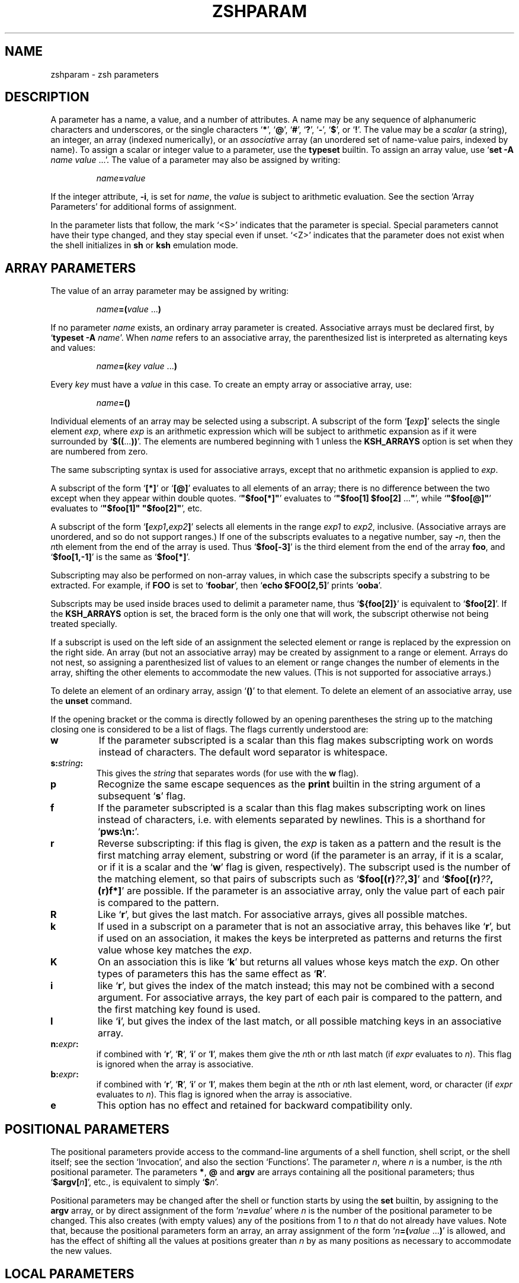 .TH "ZSHPARAM" "1" "June 5, 2000" "zsh 3\&.1\&.9"
.SH "NAME"
zshparam \- zsh parameters
.\" Yodl file: Zsh/params.yo
.SH "DESCRIPTION"
A parameter has a name, a value, and a number of attributes\&.
A name may be any sequence of alphanumeric
characters and underscores, or the single characters
`\fB*\fP', `\fB@\fP', `\fB#\fP', `\fB?\fP', `\fB\-\fP', `\fB$\fP', or `\fB!\fP'\&.
The value may be a \fIscalar\fP (a string),
an integer, an array (indexed numerically), or an \fIassociative\fP
array (an unordered set of name\-value pairs, indexed by name)\&.
To assign a scalar or integer value to a parameter,
use the \fBtypeset\fP builtin\&.
To assign an array value, use `\fBset \-A\fP \fIname\fP \fIvalue\fP \&.\&.\&.'\&.
The value of a parameter may also be assigned by writing:
.PP
.RS
.nf
\fIname\fP\fB=\fP\fIvalue\fP
.fi
.RE
.PP
If the integer attribute, \fB\-i\fP, is set for \fIname\fP, the \fIvalue\fP
is subject to arithmetic evaluation\&.  See the section `Array Parameters'
for additional forms of assignment\&.
.PP
In the parameter lists that follow, the mark `<S>' indicates that the
parameter is special\&.
Special parameters cannot have their type changed, and they stay special even
if unset\&.  `<Z>' indicates that the parameter does not exist when the shell
initializes in \fBsh\fP or \fBksh\fP emulation mode\&.
.SH "ARRAY PARAMETERS"
The value of an array parameter may be assigned by writing:
.PP
.RS
.nf
\fIname\fP\fB=(\fP\fIvalue\fP \&.\&.\&.\fB)\fP
.fi
.RE
.PP
If no parameter \fIname\fP exists, an ordinary array parameter is created\&.
Associative arrays must be declared first, by `\fBtypeset \-A\fP \fIname\fP'\&.
When \fIname\fP refers to an associative array, the parenthesized list is
interpreted as alternating keys and values:
.PP
.RS
.nf
\fIname\fP\fB=(\fP\fIkey\fP \fIvalue\fP \&.\&.\&.\fB)\fP
.fi
.RE
.PP
Every \fIkey\fP must have a \fIvalue\fP in this case\&.  To create an empty
array or associative array, use:
.PP
.RS
.nf
\fIname\fP\fB=()\fP
.fi
.RE
.PP
Individual elements of an array may be selected using a
subscript\&.  A subscript of the form `\fB[\fP\fIexp\fP\fB]\fP'
selects the single element \fIexp\fP, where \fIexp\fP is
an arithmetic expression which will be subject to arithmetic
expansion as if it were surrounded by `\fB$((\fP\&.\&.\&.\fB))\fP'\&.
The elements are numbered beginning with 1 unless the
\fBKSH_ARRAYS\fP option is set when they are numbered from zero\&.
.PP
The same subscripting syntax is used for associative arrays,
except that no arithmetic expansion is applied to \fIexp\fP\&.
.PP
A subscript of the form `\fB[*]\fP' or `\fB[@]\fP' evaluates to all
elements of an array; there is no difference between the two
except when they appear within double quotes\&.
`\fB"$foo[*]"\fP' evaluates to `\fB"$foo[1] $foo[2] \fP\&.\&.\&.\fB"\fP', while
`\fB"$foo[@]"\fP' evaluates to `\fB"$foo[1]" "$foo[2]"\fP', etc\&.
.PP
A subscript of the form `\fB[\fP\fIexp1\fP\fB,\fP\fIexp2\fP\fB]\fP'
selects all elements in the range \fIexp1\fP to \fIexp2\fP,
inclusive\&. (Associative arrays are unordered, and so do not support
ranges\&.) If one of the subscripts evaluates to a negative number,
say \fB\-\fP\fIn\fP, then the \fIn\fPth element from the end
of the array is used\&.  Thus `\fB$foo[\-3]\fP' is the third element
from the end of the array \fBfoo\fP, and
`\fB$foo[1,\-1]\fP' is the same as `\fB$foo[*]\fP'\&.
.PP
Subscripting may also be performed on non\-array values, in which
case the subscripts specify a substring to be extracted\&.
For example, if \fBFOO\fP is set to `\fBfoobar\fP', then
`\fBecho $FOO[2,5]\fP' prints `\fBooba\fP'\&.
.PP
Subscripts may be used inside braces used to delimit a parameter name, thus
`\fB${foo[2]}\fP' is equivalent to `\fB$foo[2]\fP'\&.  If the \fBKSH_ARRAYS\fP
option is set, the braced form is the only one that will
work, the subscript otherwise not being treated specially\&.
.PP
If a subscript is used on the left side of an assignment the selected
element or range is replaced by the expression on the right side\&.  An
array (but not an associative array) may be created by assignment to a
range or element\&.  Arrays do not nest, so assigning a parenthesized list
of values to an element or range changes the number of elements in the
array, shifting the other elements to accommodate the new values\&.  (This
is not supported for associative arrays\&.)
.PP
To delete an element of an ordinary array, assign `\fB()\fP' to
that element\&.
To delete an element of an associative array, use the \fBunset\fP command\&.
.PP
If the opening bracket or the comma is directly followed by an opening
parentheses the string up to the matching closing one is considered to
be a list of flags\&. The flags currently understood are:
.PP
.PD 0
.TP
.PD
\fBw\fP
If the parameter subscripted is a scalar than this flag makes
subscripting work on words instead of characters\&.  The default word
separator is whitespace\&.
.TP
\fBs:\fP\fIstring\fP\fB:\fP
This gives the \fIstring\fP that separates words (for use with the
\fBw\fP flag)\&.
.TP
\fBp\fP
Recognize the same escape sequences as the \fBprint\fP builtin in
the string argument of a subsequent `\fBs\fP' flag\&.
.TP
\fBf\fP
If the parameter subscripted is a scalar than this flag makes
subscripting work on lines instead of characters, i\&.e\&. with elements
separated by newlines\&.  This is a shorthand for `\fBpws:\en:\fP'\&.
.TP
\fBr\fP
Reverse subscripting:  if this flag is given, the \fIexp\fP is taken as a
pattern and the  result is the first matching array element, substring or
word (if the parameter is an array, if it is a scalar, or if it is a scalar
and the `\fBw\fP' flag is given, respectively)\&.  The subscript used is the
number of the matching element, so that pairs of subscripts such as
`\fB$foo[(r)\fP\fI??\fP\fB,3]\fP' and `\fB$foo[(r)\fP\fI??\fP\fB,(r)f*]\fP'
are possible\&.  If the parameter is an associative array, only the value part
of each pair is compared to the pattern\&.
.TP
\fBR\fP
Like `\fBr\fP', but gives the last match\&.  For associative arrays, gives
all possible matches\&.
.TP
\fBk\fP
If used in a subscript on a parameter that is not an associative
array, this behaves like `\fBr\fP', but if used on an association, it
makes the keys be interpreted as patterns and returns the first value
whose key matches the \fIexp\fP\&.
.TP
\fBK\fP
On an association this is like `\fBk\fP' but returns all values whose
keys match the \fIexp\fP\&. On other types of parameters this has the
same effect as `\fBR\fP'\&.
.TP
\fBi\fP
like `\fBr\fP', but gives the index of the match instead; this may not
be combined with a second argument\&.  For associative arrays, the key
part of each pair is compared to the pattern, and the first matching
key found is used\&.
.TP
\fBI\fP
like `\fBi\fP', but gives the index of the last match, or all possible
matching keys in an associative array\&.
.TP
\fBn:\fP\fIexpr\fP\fB:\fP
if combined with `\fBr\fP', `\fBR\fP', `\fBi\fP' or `\fBI\fP', makes them give
the \fIn\fPth or \fIn\fPth last match (if \fIexpr\fP evaluates to
\fIn\fP)\&.  This flag is ignored when the array is associative\&.
.TP
\fBb:\fP\fIexpr\fP\fB:\fP
if combined with `\fBr\fP', `\fBR\fP', `\fBi\fP' or `\fBI\fP', makes them begin
at the \fIn\fPth or \fIn\fPth last element, word, or character (if \fIexpr\fP
evaluates to \fIn\fP)\&.  This flag is ignored when the array is associative\&.
.TP
\fBe\fP
This option has no effect and retained for backward compatibility only\&.
.SH "POSITIONAL PARAMETERS"
The positional parameters provide access to the command\-line arguments
of a shell function, shell script, or the shell itself; see
the section `Invocation', and also the section `Functions'\&.
The parameter \fIn\fP, where \fIn\fP is a number,
is the \fIn\fPth positional parameter\&.
The parameters \fB*\fP, \fB@\fP and \fBargv\fP are
arrays containing all the positional parameters;
thus `\fB$argv[\fP\fIn\fP\fB]\fP', etc\&., is equivalent to simply `\fB$\fP\fIn\fP'\&.
.PP
Positional parameters may be changed after the shell or function starts by
using the \fBset\fP builtin, by assigning to the \fBargv\fP array, or by direct
assignment of the form `\fIn\fP\fB=\fP\fIvalue\fP' where \fIn\fP is the number of
the positional parameter to be changed\&.  This also creates (with empty
values) any of the positions from 1 to \fIn\fP that do not already have
values\&.  Note that, because the positional parameters form an array, an
array assignment of the form `\fIn\fP\fB=(\fP\fIvalue\fP \&.\&.\&.\fB)\fP' is
allowed, and has the effect of shifting all the values at positions greater
than \fIn\fP by as many positions as necessary to accommodate the new values\&.
.PP
.SH "LOCAL PARAMETERS"
Shell function executions delimit scopes for shell parameters\&.
(Parameters are dynamically scoped\&.)  The \fBtypeset\fP builtin, and its
alternative forms \fBdeclare\fP, \fBinteger\fP, \fBlocal\fP and \fBreadonly\fP
(but not \fBexport\fP), can be used to declare a parameter as being local
to the innermost scope\&.
.PP
When a parameter is read or assigned to, the
innermost existing parameter of that name is used\&.  (That is, the
local parameter hides any less\-local parameter\&.)  However, assigning
to a non\-existent parameter, or declaring a new parameter with \fBexport\fP,
causes it to be created in the \fIouter\fPmost scope\&.
.PP
Local parameters disappear when their scope ends\&.
\fBunset\fP can be used to delete a parameter while it is still in scope;
any outer parameter of the same name remains hidden\&.
.PP
Special parameters may also be made local; they retain their special
attributes unless either the existing or the newly\-created parameter
has the \fB\-h\fP (hide) attribute\&.  This may have unexpected effects:
there is no default value, so if there is no assignment at the
point the variable is made local, it will be set to an empty value (or zero
in the case of integers)\&.  
The following:
.PP
.RS
.nf
\fBtypeset PATH=/new/directory:$PATH\fP
.fi
.RE
.PP
is valid for temporarily allowing the shell or programmes called from it to
find the programs in \fB/new/directory\fP inside a function\&.
.PP
Note that the restriction in older versions of zsh that local parameters
were never exported has been removed\&.
.PP
.SH "PARAMETERS SET BY THE SHELL"
The following parameters are automatically set by the shell:
.PP
.PD 0
.TP
.PD
\fB!\fP <S>
The process ID of the last background command invoked\&.
.TP
\fB#\fP <S>
The number of positional parameters in decimal\&.
.TP
\fBARGC\fP <S> <Z>
Same as \fB#\fP\&.
.TP
\fB$\fP <S>
The process ID of this shell\&.
.TP
\fB\-\fP <S>
Flags supplied to the shell on invocation or by the \fBset\fP
or \fBsetopt\fP commands\&.
.TP
\fB*\fP <S>
An array containing the positional parameters\&.
.TP
\fBargv\fP <S> <Z>
Same as \fB*\fP\&.  Assigning to \fBargv\fP changes the local positional
parameters, but \fBargv\fP is \fInot\fP itself a local parameter\&.
Deleting \fBargv\fP with \fBunset\fP in any function deletes it everywhere,
although only the innermost positional parameter array is deleted (so
\fB*\fP and \fB@\fP in other scopes are not affected)\&.
.TP
\fB@\fP <S>
Same as \fBargv[@]\fP, even when \fBargv\fP is not set\&.
.TP
\fB?\fP <S>
The exit value returned by the last command\&.
.TP
\fB0\fP <S>
The name used to invoke the current shell\&.  If the \fBFUNCTION_ARGZERO\fP option
is set, this is set temporarily within a shell function to the name of the
function, and within a sourced script to the name of the script\&.
.TP
\fBstatus\fP <S> <Z>
Same as \fB?\fP\&.
.TP
\fBpipestatus\fP <S> <Z>
An array containing the exit values returned by all commands in the
last pipeline\&.
.TP
\fB_\fP <S>
The last argument of the previous command\&.
Also, this parameter is set in the environment of every command
executed to the full pathname of the command\&.
.TP
\fBCPUTYPE\fP
The machine type (microprocessor class or machine model),
as determined at run time\&.
.TP
\fBEGID\fP <S>
The effective group ID of the shell process\&.  If you have sufficient
privileges, you may change the effective group ID of the shell
process by assigning to this parameter\&.  Also (assuming sufficient
privileges), you may start a single command with a different
effective group ID by `\fB(EGID=\fP\fIgid\fP\fB; command)\fP'
.TP
\fBEUID\fP <S>
The effective user ID of the shell process\&.  If you have sufficient
privileges, you may change the effective user ID of the shell process
by assigning to this parameter\&.  Also (assuming sufficient privileges),
you may start a single command with a different
effective user ID by `\fB(EUID=\fP\fIuid\fP\fB; command)\fP'
.TP
\fBERRNO\fP <S>
The value of errno (see \fIerrno\fP(3))
as set by the most recently failed system call\&.
This value is system dependent and is intended for debugging
purposes\&.
.TP
\fBGID\fP <S>
The real group ID of the shell process\&.  If you have sufficient privileges,
you may change the group ID of the shell process by assigning to this
parameter\&.  Also (assuming sufficient privileges), you may start a single
command under a different
group ID by `\fB(GID=\fP\fIgid\fP\fB; command)\fP'
.TP
\fBHOST\fP
The current hostname\&.
.TP
\fBLINENO\fP <S>
The line number of the current line within the current script, sourced
file, or shell function being executed, whichever was started most
recently\&.  Note that in the case of shell functions the line
number refers to the function as it appeared in the original definition,
not necessarily as displayed by the \fBfunctions\fP builtin\&.
.TP
\fBLOGNAME\fP
If the corresponding variable is not set in the environment of the
shell, it is initialized to the login name corresponding to the
current login session\&. This parameter is exported by default but
this can be disabled using the \fBtypeset\fP builtin\&.
.TP
\fBMACHTYPE\fP
The machine type (microprocessor class or machine model),
as determined at compile time\&.
.TP
\fBOLDPWD\fP
The previous working directory\&.  This is set when the shell initializes
and whenever the directory changes\&.
.TP
\fBOPTARG\fP <S>
The value of the last option argument processed by the \fBgetopts\fP
command\&.
.TP
\fBOPTIND\fP <S>
The index of the last option argument processed by the \fBgetopts\fP
command\&.
.TP
\fBOSTYPE\fP
The operating system, as determined at compile time\&.
.TP
\fBPPID\fP <S>
The process ID of the parent of the shell\&.
.TP
\fBPWD\fP
The present working directory\&.  This is set when the shell initializes
and whenever the directory changes\&.
.TP
\fBRANDOM\fP <S>
A random integer from 0 to 32767, newly generated each time
this parameter is referenced\&.  The random number generator
can be seeded by assigning a numeric value to \fBRANDOM\fP\&.
.TP
\fBSECONDS\fP <S>
The number of seconds since shell invocation\&.  If this parameter
is assigned a value, then the value returned upon reference
will be the value that was assigned plus the number of seconds
since the assignment\&.
.TP
\fBSHLVL\fP <S>
Incremented by one each time a new shell is started\&.
.TP
\fBsignals\fP
An array containing the names of the signals\&.
.TP
\fBTTY\fP
The name of the tty associated with the shell, if any\&.
.TP
\fBTTYIDLE\fP <S>
The idle time of the tty associated with the shell in seconds or \-1 if there
is no such tty\&.
.TP
\fBUID\fP <S>
The real user ID of the shell process\&.  If you have sufficient privileges,
you may change the user ID of the shell by assigning to this parameter\&.
Also (assuming sufficient privileges), you may start a single command
under a different
user ID by `\fB(UID=\fP\fIuid\fP\fB; command)\fP'
.TP
\fBUSERNAME\fP <S>
The username corresponding to the real user ID of the shell process\&.  If you
have sufficient privileges, you may change the username (and also the
user ID and group ID) of the shell by assigning to this parameter\&.
Also (assuming sufficient privileges), you may start a single command
under a different username (and user ID and group ID)
by `\fB(USERNAME=\fP\fIusername\fP\fB; command)\fP'
.TP
\fBVENDOR\fP
The vendor, as determined at compile time\&.
.TP
\fBZSH_NAME\fP
Expands to the basename of the command used to invoke this instance
of zsh\&.
.TP
\fBZSH_VERSION\fP
The version number of this zsh\&.
.SH "PARAMETERS USED BY THE SHELL"
The following parameters are used by the shell:
.PP
.PD 0
.TP
.PD
\fBARGV0\fP
If exported, its value is used as the \fBargv[0]\fP of external commands\&.
Usually used in constructs like `\fBARGV0=emacs nethack\fP'\&.
.TP
\fBBAUD\fP
The baud rate of the current connection\&.  Used by the line editor
update mechanism to compensate for a slow terminal by delaying
updates until necessary\&.  This may be profitably set to a lower value
in some circumstances, e\&.g\&.
for slow modems dialing into a communications server which is connected
to a host via a fast link; in this case, this variable
would be set by default to the speed of the fast link, and not
the modem\&.
This parameter should be set to the baud
rate of the slowest part of the link for best performance\&. The compensation
mechanism can be turned off by setting the variable to zero\&.
.TP
\fBcdpath\fP <S> <Z> (\fBCDPATH\fP <S>)
An array (colon\-separated list)
of directories specifying the search path for the \fBcd\fP command\&.
.TP
\fBCOLUMNS\fP <S>
The number of columns for this terminal session\&.
Used for printing select lists and for the line editor\&.
.TP
\fBDIRSTACKSIZE\fP
The maximum size of the directory stack\&.  If the
stack gets larger than this, it will be truncated automatically\&.
This is useful with the \fBAUTO_PUSHD\fP option\&.
.TP
\fBFCEDIT\fP
The default editor for the \fBfc\fP builtin\&.
.TP
\fBfignore\fP <S> <Z> (\fBFIGNORE\fP <S>)
An array (colon separated list)
containing the suffixes of files to be ignored
during filename completion\&.  However, if the completion generates only files
which would match if this variable would be ignored, than these files are
completed anyway\&.
.TP
\fBfpath\fP <S> <Z> (\fBFPATH\fP <S>)
An array (colon separated list)
of directories specifying the search path for
function definitions\&.  This path is searched when a function
with the \fB\-u\fP attribute is referenced\&.  If an executable
file is found, then it is read and executed in the current environment\&.
.TP
\fBhistchars\fP <S>
Three characters used by the shell's history and lexical analysis
mechanism\&.  The first character signals the start of a history
expansion (default `\fB!\fP')\&.  The second character signals the
start of a quick history substitution (default `\fB^\fP')\&.  The third
character is the comment character (default `\fB#\fP')\&.
.TP
\fBHISTCHARS\fP <S> <Z>
Same as \fBhistchars\fP\&.  (Deprecated\&.)
.TP
\fBHISTFILE\fP
The file to save the history in when an interactive shell exits\&.
If unset, the history is not saved\&.
.TP
\fBHISTSIZE\fP <S>
The maximum number of events stored in the internal history list\&.
If you use the \fBHIST_EXPIRE_DUPS_FIRST\fP option, setting this value
larger than the \fBSAVEHIST\fP size will give you the difference as a
cushion for saving duplicated history events\&.
.TP
\fBHOME\fP <S>
The default argument for the \fBcd\fP command\&.
.TP
\fBIFS\fP <S>
Internal field separators (by default space, tab, newline and NUL), that
are used to separate words which result from
command or parameter expansion and words read by
the \fBread\fP builtin\&.  Any characters from the set space, tab and
newline that appear in the IFS are called \fIIFS white space\fP\&.
One or more IFS white space characters or one non\-IFS white space
character together with any adjacent IFS white space character delimit
a field\&.  If an IFS white space character appears twice consecutively
in the IFS, this character is treated as if it were not an IFS white
space character\&.
.TP
\fBKEYTIMEOUT\fP
The time the shell waits, in hundredths of seconds, for another key to
be pressed when reading bound multi\-character sequences\&.
.TP
\fBLANG\fP <S>
This variable determines the locale category for any category not
specifically selected via a variable starting with `\fBLC_\fP'\&.
.TP
\fBLC_ALL\fP <S>
This variable overrides the value of the `\fBLANG\fP' variable and the value
of any of the other variables starting with `\fBLC_\fP'\&.
.TP
\fBLC_COLLATE\fP <S>
This variable determines the locale category for character collation
information within ranges in glob brackets and for sorting\&.
.TP
\fBLC_CTYPE\fP <S>
This variable determines the locale category for character handling
functions\&.
.TP
\fBLC_MESSAGES\fP <S>
This variable determines the language in which messages should be
written\&.  Note that zsh does not use message catalogs\&.
.TP
\fBLC_NUMERIC\fP <S>
This variable affects the decimal point character and thousands
separator character for the formatted input/output functions
and string conversion functions\&.  Note that zsh ignores this
setting when parsing floating point mathematical expressions\&.
.TP
\fBLC_TIME\fP <S>
This variable determines the locale category for date and time
formatting in prompt escape sequences\&.
.TP
\fBLINES\fP <S>
The number of lines for this terminal session\&.
Used for printing select lists and for the line editor\&.
.TP
\fBLISTMAX\fP
In the line editor, the number of matches to list without asking
first\&. If the value is negative, the list will be shown if it spans at 
most as many lines as given by the absolute value\&.
If set to zero, the shell asks only if the top of the listing would scroll
off the screen\&.
.TP
\fBLOGCHECK\fP
The interval in seconds between checks for login/logout activity
using the \fBwatch\fP parameter\&.
.TP
\fBMAIL\fP
If this parameter is set and \fBmailpath\fP is not set,
the shell looks for mail in the specified file\&.
.TP
\fBMAILCHECK\fP
The interval in seconds between checks for new mail\&.
.TP
\fBmailpath\fP <S> <Z> (\fBMAILPATH\fP <S>)
An array (colon\-separated list) of filenames to check for
new mail\&.  Each filename can be followed by a `\fB?\fP' and a
message that will be printed\&.  The message will undergo
parameter expansion, command substitution and arithmetic
expansion with the variable \fB$_\fP defined as the name
of the file that has changed\&.  The default message is
`\fBYou have new mail\fP'\&.  If an element is a directory
instead of a file the shell will recursively check every
file in every subdirectory of the element\&.
.TP
\fBmanpath\fP <S> <Z> (\fBMANPATH\fP <S> <Z>)
An array (colon\-separated list)
whose value is not used by the shell\&.  The \fBmanpath\fP
array can be useful, however, since setting it also sets
\fBMANPATH\fP, and vice versa\&.
.TP
\fBmodule_path\fP <S> <Z> (\fBMODULE_PATH\fP <S>)
An array (colon\-separated list)
of directories that \fBzmodload\fP
searches for dynamically loadable modules\&.
This is initialized to a standard pathname,
usually `\fB/usr/local/lib/zsh/$ZSH_VERSION\fP'\&.
(The `\fB/usr/local/lib\fP' part varies from installation to installation\&.)
For security reasons, any value set in the environment when the shell
is started will be ignored\&.
.RS
.PP
These parameters only exist if the installation supports dynamic
module loading\&.
.RE
.TP
\fBNULLCMD\fP <S>
The command name to assume if a redirection is specified
with no command\&.  Defaults to \fBcat\fP\&.  For \fBsh\fP/\fBksh\fP
behavior, change this to \fB:\fP\&.  For \fBcsh\fP\-like
behavior, unset this parameter; the shell will print an
error message if null commands are entered\&.
.TP
\fBpath\fP <S> <Z> (\fBPATH\fP <S>)
An array (colon\-separated list)
of directories to search for commands\&.
When this parameter is set, each directory is scanned
and all files found are put in a hash table\&.
.TP
\fBPOSTEDIT\fP <S>
This string is output whenever the line editor exits\&.
It usually contains termcap strings to reset the terminal\&.
.TP
\fBPS1\fP <S>
The primary prompt string, printed before a command is read\&.
the default is `\fB%m%# \fP'\&.  It undergoes a special form of expansion
before being displayed; see the section `Prompt Expansion'\&.
.TP
\fBPS2\fP <S>
The secondary prompt, printed when the shell needs more information
to complete a command\&.
It is expanded in the same way as \fBPS1\fP\&.
The default is `\fB%_> \fP', which displays any shell constructs or quotation
marks which are currently being processed\&.
.TP
\fBPS3\fP <S>
Selection prompt used within a \fBselect\fP loop\&.
It is expanded in the same way as \fBPS1\fP\&.
The default is `\fB?# \fP'\&.
.TP
\fBPS4\fP <S>
The execution trace prompt\&.  Default is `\fB+%N:%i> \fP', which displays
the name of the current shell structure and the line number within it\&.
In sh or ksh emulation, the default is `\fB+ \fP'\&.
.TP
.PD 0
\fBPROMPT\fP <S> <Z>
.TP
.PD 0
\fBPROMPT2\fP <S> <Z>
.TP
.PD 0
\fBPROMPT3\fP <S> <Z>
.TP
.PD
\fBPROMPT4\fP <S> <Z>
Same as \fBPS1\fP, \fBPS2\fP, \fBPS3\fP and \fBPS4\fP,
respectively\&.
.TP
\fBpsvar\fP <S> <Z> (\fBPSVAR\fP <S>)
An array (colon\-separated list) whose first nine values can be used in
\fBPROMPT\fP strings\&.  Setting \fBpsvar\fP also sets \fBPSVAR\fP, and
vice versa\&.
.TP
\fBprompt\fP <S> <Z>
Same as \fBPS1\fP\&.
.TP
\fBREADNULLCMD\fP <S>
The command name to assume if a single input redirection
is specified with no command\&.  Defaults to \fBmore\fP\&.
.TP
\fBREPORTTIME\fP
If nonnegative, commands whose combined user and system execution times
(measured in seconds) are greater than this value have timing
statistics printed for them\&.
.TP
.PD 0
\fBRPROMPT\fP <S>
.TP
.PD
\fBRPS1\fP <S>
This prompt is displayed on the right\-hand side of the screen
when the primary prompt is being displayed on the left\&.
This does not work if the \fBSINGLELINEZLE\fP option is set\&.
It is expanded in the same way as \fBPS1\fP\&.
.TP
\fBSAVEHIST\fP
The maximum number of history events to save in the history file\&.
.TP
\fBSPROMPT\fP <S>
The prompt used for spelling correction\&.  The sequence
`\fB%R\fP' expands to the string which presumably needs spelling
correction, and `\fB%r\fP' expands to the proposed correction\&.
All other prompt escapes are also allowed\&.
.TP
\fBSTTY\fP
If this parameter is set in a command's environment, the shell runs the
\fBstty\fP command with the value of this parameter as arguments in order to
set up the terminal before executing the command\&. The modes apply only to the
command, and are reset when it finishes or is suspended\&. If the command is
suspended and continued later with the \fBfg\fP or \fBwait\fP builtins it will
see the modes specified by \fBSTTY\fP, as if it were not suspended\&.  This
(intentionally) does not apply if the command is continued via `\fBkill
\-CONT\fP'\&.  \fBSTTY\fP is ignored if the command is run in the background, or
if it is in the environment of the shell but not explicitly assigned to in
the input line\&. This avoids running stty at every external command by
accidentally exporting it\&. Also note that \fBSTTY\fP should not be used for
window size specifications; these will not be local to the command\&.
.TP
\fBTERM\fP <S>
The type of terminal in use\&.  This is used when looking up termcap sequences\&.
.TP
\fBTIMEFMT\fP
The format of process time reports with the \fBtime\fP keyword\&.
The default is `\fB%E real  %U user  %S system  %P %J\fP'\&.
Recognizes the following escape sequences:
.RS
.PP
.PD 0
.TP
\fB%%\fP
A `\fB%\fP'\&.
.TP
\fB%U\fP
CPU seconds spent in user mode\&.
.TP
\fB%S\fP
CPU seconds spent in kernel mode\&.
.TP
\fB%E\fP
Elapsed time in seconds\&.
.TP
\fB%P\fP
The CPU percentage, computed as (\fB%U\fP+\fB%S\fP)/\fB%E\fP\&.
.TP
\fB%J\fP
The name of this job\&.
.PD
.PP
A star may be inserted between the percent sign and flags printing time\&.
This cause the time to be printed in
`\fIhh\fP\fB:\fP\fImm\fP\fB:\fP\fIss\fP\fB\&.\fP\fIttt\fP'
format (hours and minutes are only printed if they are not zero)\&.
.RE
.TP
\fBTMOUT\fP
If this parameter is nonzero, the shell will receive an \fBALRM\fP
signal if a command is not entered within the specified number of
seconds after issuing a prompt\&. If there is a trap on \fBSIGALRM\fP, it
will be executed and a new alarm is scheduled using the value of the
\fBTMOUT\fP parameter after executing the trap\&.  If no trap is set, and
the idle time of the terminal is not less than the value of the
\fBTMOUT\fP parameter, zsh terminates\&.  Otherwise a new alarm is
scheduled to \fBTMOUT\fP seconds after the last keypress\&.
.TP
\fBTMPPREFIX\fP
A pathname prefix which the shell will use for all temporary files\&.
Note that this should include an initial part for the file name as
well as any directory names\&.  The default is `\fB/tmp/zsh\fP'\&.
.TP
\fBwatch\fP <S> <Z> (\fBWATCH\fP <S>)
An array (colon\-separated list) of login/logout events to report\&.
If it contains the single word `\fBall\fP', then all login/logout events
are reported\&.  If it contains the single word `\fBnotme\fP', then all
events are reported as with `\fBall\fP' except \fB$USERNAME\fP\&.
An entry in this list may consist of a username,
an `\fB@\fP' followed by a remote hostname,
and a `\fB%\fP' followed by a line (tty)\&.
Any or all of these components may be present in an entry;
if a login/logout event matches all of them,
it is reported\&.
.TP
\fBWATCHFMT\fP
The format of login/logout reports if the \fBwatch\fP parameter is set\&.
Default is `\fB%n has %a %l from %m\fP'\&.
Recognizes the following escape sequences:
.RS
.PP
.PD 0
.TP
.PD
\fB%n\fP
The name of the user that logged in/out\&.
.TP
\fB%a\fP
The observed action, i\&.e\&. "logged on" or "logged off"\&.
.TP
\fB%l\fP
The line (tty) the user is logged in on\&.
.TP
\fB%M\fP
The full hostname of the remote host\&.
.TP
\fB%m\fP
The hostname up to the first `\fB\&.\fP'\&.  If only the
IP address is available or the utmp field contains
the name of an X\-windows display, the whole name is printed\&.
.RS
.PP
\fINOTE:\fP
The `\fB%m\fP' and `\fB%M\fP' escapes will work only if there is a host name
field in the utmp on your machine\&.  Otherwise they are
treated as ordinary strings\&.
.RE
.TP
\fB%S\fP (\fB%s\fP)
Start (stop) standout mode\&.
.TP
\fB%U\fP (\fB%u\fP)
Start (stop) underline mode\&.
.TP
\fB%B\fP (\fB%b\fP)
Start (stop) boldface mode\&.
.TP
.PD 0
\fB%t\fP
.TP
.PD
\fB%@\fP
The time, in 12\-hour, am/pm format\&.
.TP
\fB%T\fP
The time, in 24\-hour format\&.
.TP
\fB%w\fP
The date in `\fIday\fP\fB\-\fP\fIdd\fP' format\&.
.TP
\fB%W\fP
The date in `\fImm\fP\fB/\fP\fIdd\fP\fB/\fP\fIyy\fP' format\&.
.TP
\fB%D\fP
The date in `\fIyy\fP\fB\-\fP\fImm\fP\fB\-\fP\fIdd\fP' format\&.
.TP
\fB%(\fP\fIx\fP\fB:\fP\fItrue\-text\fP\fB:\fP\fIfalse\-text\fP\fB)\fP
Specifies a ternary expression\&.
The character following the \fIx\fP is
arbitrary; the same character is used to separate the text
for the "true" result from that for the "false" result\&.
Both the separator and the right parenthesis may be escaped
with a backslash\&.
Ternary expressions may be nested\&.
.RS
.PP
The test character \fIx\fP may be any one of `\fBl\fP', `\fBn\fP', `\fBm\fP'
or `\fBM\fP', which indicate a `true' result if the corresponding
escape sequence would return a non\-empty value; or it may be `\fBa\fP',
which indicates a `true' result if the watched user has logged in,
or `false' if he has logged out\&.
Other characters evaluate to neither true nor false; the entire
expression is omitted in this case\&.
.PP
If the result is `true', then the \fItrue\-text\fP
is formatted according to the rules above and printed,
and the \fIfalse\-text\fP is skipped\&.
If `false', the \fItrue\-text\fP is skipped and the \fIfalse\-text\fP
is formatted and printed\&.
Either or both of the branches may be empty, but
both separators must be present in any case\&.
.RE
.RE
.RE
.TP
\fBWORDCHARS\fP <S>
A list of non\-alphanumeric characters considered part of a word
by the line editor\&.
.TP
\fBZBEEP\fP
If set, this gives a string of characters, which can use all the same codes
as the \fBbindkey\fP command as described in
the zsh/zle module entry in \fIzshmodules\fP(1), that will be output to the terminal
instead of beeping\&.  This may have a visible instead of an audible effect;
for example, the string `\fB\ee[?5h\ee[?5l\fP' on a vt100 or xterm will have
the effect of flashing reverse video on and off (if you usually use reverse
video, you should use the string `\fB\ee[?5l\ee[?5h\fP' instead)\&.  This takes
precedence over the \fBNOBEEP\fP option\&.
.TP
\fBZDOTDIR\fP
The directory to search for shell startup files (\&.zshrc, etc),
if not \fB$HOME\fP\&.
